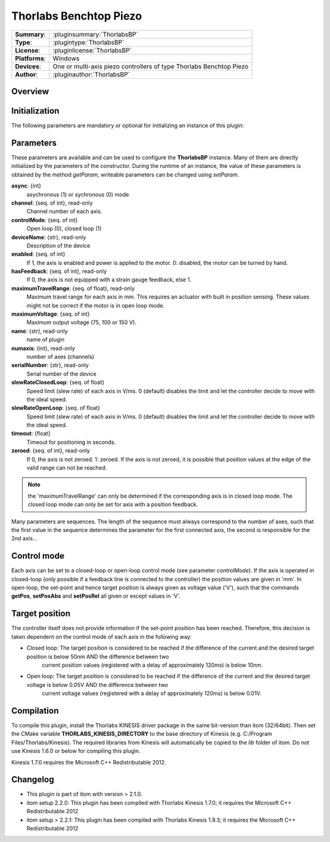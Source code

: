 =========================
 Thorlabs Benchtop Piezo
=========================

=============== ========================================================================================================
**Summary**:    :pluginsummary:`ThorlabsBP`
**Type**:       :plugintype:`ThorlabsBP`
**License**:    :pluginlicense:`ThorlabsBP`
**Platforms**:  Windows
**Devices**:    One or multi-axis piezo controllers of type Thorlabs Benchtop Piezo
**Author**:     :pluginauthor:`ThorlabsBP`
=============== ========================================================================================================
 
Overview
========

.. pluginsummaryextended::
    :plugin: ThorlabsBP

Initialization
==============
  
The following parameters are mandatory or optional for initializing an instance of this plugin:
    
    .. plugininitparams::
        :plugin: ThorlabsBP

Parameters
===========

These parameters are available and can be used to configure the **ThorlabsBP** instance. Many of them are directly initialized by the
parameters of the constructor. During the runtime of an instance, the value of these parameters is obtained by the method *getParam*, writeable
parameters can be changed using *setParam*.

**async**: {int}
    asychronous (1) or sychronous (0) mode
**channel**: {seq. of int}, read-only
    Channel number of each axis.
**controlMode**: {seq. of int}
    Open loop (0), closed loop (1)
**deviceName**: {str}, read-only
    Description of the device
**enabled**: {seq. of int}
    If 1, the axis is enabled and power is applied to the motor. 0: disabled, the motor can be turned by hand.
**hasFeedback**: {seq. of int}, read-only
    If 0, the axis is not equipped with a strain gauge feedback, else 1.
**maximumTravelRange**: {seq. of float}, read-only
    Maximum travel range for each axis in mm. This requires an actuator with built in position sensing. These values might not be correct if the motor is in open loop mode.
**maximumVoltage**: {seq. of int}
    Maximum output voltage (75, 100 or 150 V).
**name**: {str}, read-only
    name of plugin
**numaxis**: {int}, read-only
    number of axes (channels)
**serialNumber**: {str}, read-only
    Serial number of the device
**slewRateClosedLoop**: {seq. of float}
    Speed limit (slew rate) of each axis in V/ms. 0 (default) disables the limit and let the controller decide to move with the ideal speed.
**slewRateOpenLoop**: {seq. of float}
    Speed limit (slew rate) of each axis in V/ms. 0 (default) disables the limit and let the controller decide to move with the ideal speed.
**timeout**: {float}
    Timeout for positioning in seconds.
**zeroed**: {seq. of int}, read-only
    If 0, the axis is not zeroed. 1: zeroed. If the axis is not zeroed, it is possible that position values at the edge of the valid range can not be reached.
    
.. note::
    
    the 'maximumTravelRange' can only be determined if the corresponding axis is in closed loop mode. The closed loop mode can only be set for axis with
    a position feedback.
    
Many parameters are sequences. The length of the sequence must always correspond to the number of axes, such that the first value in the sequence determines
the parameter for the first connected axis, the second is responsible for the 2nd axis...

Control mode
=============

Each axis can be set to a closed-loop or open-loop control mode (see parameter *controlMode*). If the axis is operated in closed-loop (only possible if a feedback line
is connected to the controller) the position values are given in 'mm'. In open-loop, the set-point and hence target position is always given as voltage value ('V'), such
that the commands **getPos**, **setPosAbs** and **setPosRel** all given or except values in 'V'.

Target position
===============

The controller itself does not provide information if the set-point position has been reached. Therefore, this decision is taken dependent on the control mode
of each axis in the following way:

* Closed loop: The target position is considered to be reached if the difference of the current and the desired target position is below 50nm AND the difference between two 
    current position values (registered with a delay of approximately 120ms) is below 10nm.
* Open loop: The target position is considered to be reached if the difference of the current and the desired target voltage is below 0.05V AND the difference between two 
    current voltage values (registered with a delay of approximately 120ms) is below 0.01V.

Compilation
===========

To compile this plugin, install the Thorlabs KINESIS driver package in the same bit-version than itom (32/64bit).
Then set the CMake variable **THORLABS_KINESIS_DIRECTORY** to the base directory of Kinesis (e.g. C:/Program Files/Thorlabs/Kinesis).
The required libraries from Kinesis will automatically be copied to the *lib* folder of itom. Do not use Kinesis 1.6.0 or below for compiling this plugin.

Kinesis 1.7.0 requires the Microsoft C++ Redistributable 2012.

Changelog
==========

* This plugin is part of itom with version > 2.1.0.
* itom setup 2.2.0: This plugin has been compiled with Thorlabs Kinesis 1.7.0; it requires the Microsoft C++ Redistributable 2012
* itom setup > 2.2.1: This plugin has been compiled with Thorlabs Kinesis 1.9.3; it requires the Microsoft C++ Redistributable 2012
